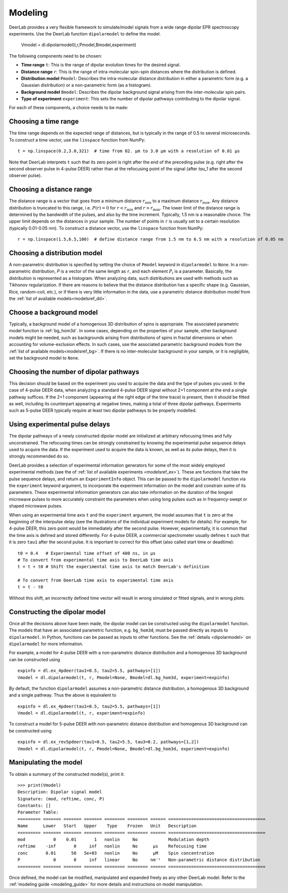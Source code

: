 .. _dipolar_modeling:

Modeling
=========================

DeerLab provides a very flexible framework to simulate/model signals from a wide range dipolar EPR spectroscopy experiments. Use the DeerLab function ``dipolarmodel`` to define the model.

    Vmodel = dl.dipolarmodel(t,r,Pmodel,Bmodel,experiment)

The following components need to be chosen:

* **Time range** ``t``: This is the range of dipolar evolution times for the desired signal.

* **Distance range** ``r``: This is the range of intra-molecular spin-spin distances where the distribution is defined.

* **Distribution model** ``Pmodel``: Describes the intra-molecular distance distribution in either a parametric form (e.g. a Gaussian distribution) or a non-parametric form (as a histogram). 

* **Background model** ``Bmodel``: Describes the dipolar background signal arising from the inter-molecular spin pairs. 

* **Type of experiment** ``experiment``: This sets the number of dipolar pathways contributing to the dipolar signal.

For each of these components, a choice needs to be made: 

Choosing a time range
*************************

The time range depends on the expected range of distances, but is typically in the range of 0.5 to several microseconds. To construct a time vector, use the ``linspace`` function from NumPy: ::

    t = np.linspace(0.2,3.0,321)  # time from 02. µm to 3.0 µm with a resolution of 0.01 µs

Note that DeerLab interprets ``t`` such that its zero point is right after the end of the preceding pulse (e.g. right after the second observer pulse in 4-pulse DEER) rather than at the refocusing point of the signal (after `\tau_1` after the second observer pulse).

Choosing a distance range
*************************

The distance range is a vector that goes from a minimum distance :math:`r_\mathrm{min}` to a maximum distance :math:`r_\mathrm{max}`. Any distance distribution is truncated to this range, i.e. :math:`P(r)=0` for :math:`r<r_\mathrm{min}` and :math:`r>r_\mathrm{max}`. The lower limit of the distance range is determined by the bandwidth of the pulses, and also by the time increment. Typically, 1.5 nm is a reasonable choice. The upper limit depends on the distances in your sample. The number of points in ``r`` is usually set to a certain resolution (typically 0.01-0.05 nm). To construct a distance vector, use the ``linspace`` function from NumPy: ::

    r = np.linspace(1.5,6.5,100)  # define distance range from 1.5 nm to 6.5 nm with a resolution of 0.05 nm

Choosing a distribution model
******************************

A non-parametric distribution is specified by setting the choice of ``Pmodel`` keyword in ``dipolarmodel`` to ``None``. In a non-parametric distribution, `P` is a vector of the same length as ``r``, and each element :math:`P_i` is a parameter. Basically, the distribution is represented as a histogram. When analyzing data, such distributions are used with methods such as Tikhonov regularization. If there are reasons to believe that the distance distribution has a specific shape (e.g. Gaussian, Rice, random-coil, etc.), or if there is very little information in the data, use a parametric distance distribution model from the :ref:`list of available models<modelsref_dd>`.

Choose a background model
*************************

Typically, a background model of a homogenous 3D distribution of spins is appropriate. The associated parametric model function is :ref:`bg_hom3d`. In some cases, depending on the properties of your sample, other background models might be needed, such as backgrounds arising from distributions of spins in fractal dimensions or when  accounting for volume-exclusion effects. In such cases, use the associated parametric background models from the :ref:`list of available models<modelsref_bg>`. If there is no inter-molecular background in your sample, or it is negligible, set the background model to ``None``.


Choosing the number of dipolar pathways
*************************************** 

This decision should be based on the experiment you used to acquire the data and the type of pulses you used. In the case of 4-pulse DEER data, when analyzing a standard 4-pulse DEER signal without 2+1 component at the end a single pathway suffices. If the 2+1 component (appearing at the right edge of the time trace) is present, then it should be fitted as well, including its counterpart appearing at negative times, making a total of three dipolar pathways. Experiments such as 5-pulse DEER typically require at least two dipolar pathways to be properly modelled.

Using experimental pulse delays
******************************** 

The dipolar pathways of a newly constructed dipolar model are initialized at arbitrary refocusing times and fully unconstrained. The refocusing times can be strongly constrained by knowing the experimental pulse sequence delays used to acquire the data. If the experiment used to acquire the data is known, as well as its pulse delays, then it is strongly recommended do so. 
 
DeerLab provides a selection of experimental information generators for some of the most widely employed experimental methods (see the of :ref:`list of available experiments <modelsref_ex>`). These are functions that take the pulse sequence delays, and return an ``ExperimentInfo`` object. This can be passed to the ``dipolarmodel`` function via the ``experiment`` keyword argument, to incorporate the experiment information on the model and constrain some of its parameters. These experimental information generators can also take information on the duration of the longest microwave pulses to more accurately constraint the parameters when using long pulses such as in frequency-swept or shaped microwave pulses.

When using an experimental time axis ``t`` and the ``experiment`` argument, the model assumes that ``t`` is zero at the beginning of the interpulse delay (see the illustrations of the individual experiment models for details). For example, for 4-pulse DEER, this zero point would be immediately after the second pulse. However, experimentally, it is common that the time axis is defined and stored differently. For 4-pulse DEER, a commercial spectrometer usually defines ``t`` such that it is zero ``tau1`` after the second pulse. It is important to correct for this offset (also called start time or deadtime):: 

    t0 = 0.4   # Experimental time offset of 400 ns, in μs
    # To convert from experimental time axis to DeerLab time axis
    t = t + t0 # Shift the experimental time axis to match DeerLab's definition
    
    # To convert from DeerLab time axis to experimental time axis
    t = t - t0
    
Without this shift, an incorrectly defined time vector will result in wrong simulated or fitted signals, and in wrong plots.


Constructing the dipolar model 
*******************************

Once all the decisions above have been made, the dipolar model can be constructed using the ``dipolarmodel`` function. The models that have an associated parametric function, e.g. ``bg_hom3d``, must be passed directly as inputs to ``dipolarmodel``. In Python, functions can be passed as inputs to other functions.  See the :ref:`details <dipolarmodel>` on ``dipolarmodel`` for more information. 

For example, a model for 4-pulse DEER with a non-parametric distance distribution and a homogenous 3D background can be constructed using ::

    expinfo = dl.ex_4pdeer(tau1=0.5, tau2=5.5, pathways=[1])
    Vmodel = dl.dipolarmodel(t, r, Pmodel=None, Bmodel=dl.bg_hom3d, experiment=expinfo) 

By default, the function ``dipolarmodel`` assumes a non-parametric distance distribution, a homogenous 3D background and a single pathway. Thus the above is equivalent to ::

    expinfo = dl.ex_4pdeer(tau1=0.5, tau2=5.5, pathways=[1])
    Vmodel = dl.dipolarmodel(t, r, experiment=expinfo) 


To construct a model for 5-pulse DEER with non-parametric distance distribution and homogenous 3D background can be constructed using ::

    expinfo = dl.ex_rev5pdeer(tau1=0.5, tau2=5.5, tau3=0.2, pathways=[1,2])
    Vmodel = dl.dipolarmodel(t, r, Pmodel=None, Bmodel=dl.bg_hom3d, experiment=expinfo)

Manipulating the model
***********************

To obtain a summary of the constructed model(s), print it: ::

    >>> print(Vmodel)
    Description: Dipolar signal model
    Signature: (mod, reftime, conc, P)
    Constants: []
    Parameter Table: 
    ========= ======= ======= ======= ======== ======== ====== ====================================== 
    Name      Lower   Start   Upper    Type    Frozen   Unit   Description                           
    ========= ======= ======= ======= ======== ======== ====== ====================================== 
    mod           0    0.01       1   nonlin     No            Modulation depth                      
    reftime    -inf       0     inf   nonlin     No      μs    Refocusing time                       
    conc       0.01      50   5e+03   nonlin     No      μM    Spin concentration                    
    P             0       0     inf   linear     No     nm⁻¹   Non-parametric distance distribution  
    ========= ======= ======= ======= ======== ======== ====== ====================================== 


Once defined, the model can be modified, manipulated and expanded freely as any other DeerLab model. Refer to the :ref:`modeling guide <modeling_guide>` for more details and instructions on model manipulation.
